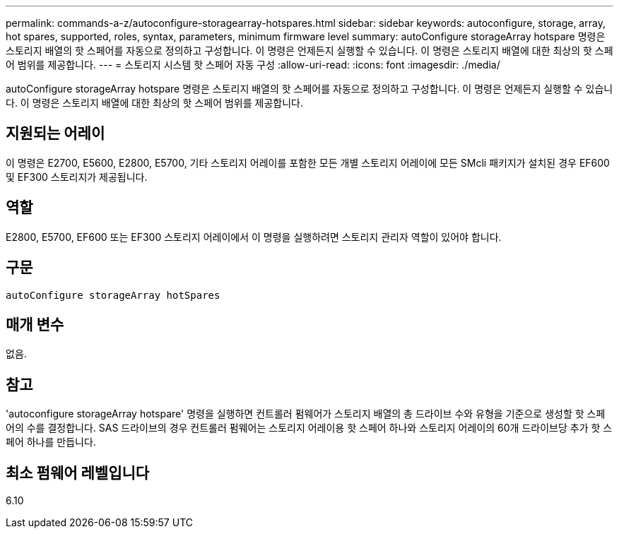 ---
permalink: commands-a-z/autoconfigure-storagearray-hotspares.html 
sidebar: sidebar 
keywords: autoconfigure, storage, array, hot spares, supported, roles, syntax, parameters, minimum firmware level 
summary: autoConfigure storageArray hotspare 명령은 스토리지 배열의 핫 스페어를 자동으로 정의하고 구성합니다. 이 명령은 언제든지 실행할 수 있습니다. 이 명령은 스토리지 배열에 대한 최상의 핫 스페어 범위를 제공합니다. 
---
= 스토리지 시스템 핫 스페어 자동 구성
:allow-uri-read: 
:icons: font
:imagesdir: ./media/


[role="lead"]
autoConfigure storageArray hotspare 명령은 스토리지 배열의 핫 스페어를 자동으로 정의하고 구성합니다. 이 명령은 언제든지 실행할 수 있습니다. 이 명령은 스토리지 배열에 대한 최상의 핫 스페어 범위를 제공합니다.



== 지원되는 어레이

이 명령은 E2700, E5600, E2800, E5700, 기타 스토리지 어레이를 포함한 모든 개별 스토리지 어레이에 모든 SMcli 패키지가 설치된 경우 EF600 및 EF300 스토리지가 제공됩니다.



== 역할

E2800, E5700, EF600 또는 EF300 스토리지 어레이에서 이 명령을 실행하려면 스토리지 관리자 역할이 있어야 합니다.



== 구문

[listing]
----
autoConfigure storageArray hotSpares
----


== 매개 변수

없음.



== 참고

'autoconfigure storageArray hotspare' 명령을 실행하면 컨트롤러 펌웨어가 스토리지 배열의 총 드라이브 수와 유형을 기준으로 생성할 핫 스페어의 수를 결정합니다. SAS 드라이브의 경우 컨트롤러 펌웨어는 스토리지 어레이용 핫 스페어 하나와 스토리지 어레이의 60개 드라이브당 추가 핫 스페어 하나를 만듭니다.



== 최소 펌웨어 레벨입니다

6.10
